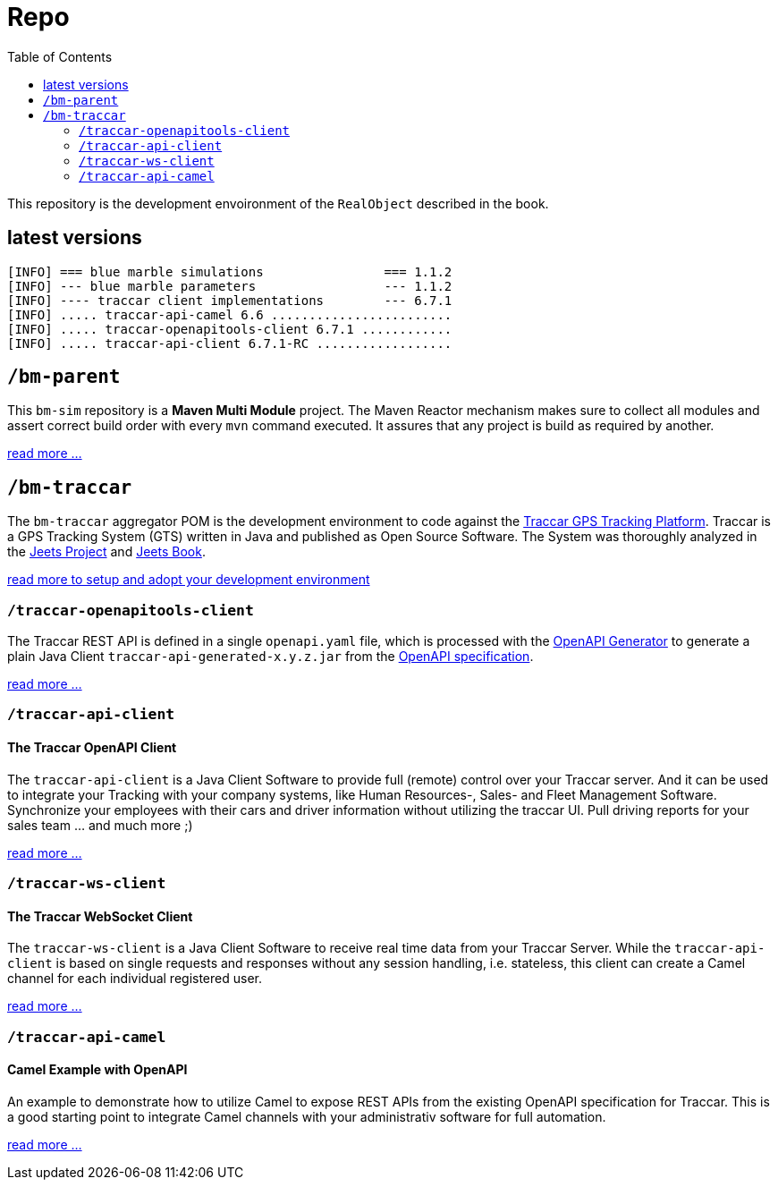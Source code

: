 
:toc:

= Repo

This repository is the development envoironment of the `RealObject` 
described in the book.

== latest versions

[source,text]
-----------------
[INFO] === blue marble simulations                === 1.1.2
[INFO] --- blue marble parameters                 --- 1.1.2
[INFO] ---- traccar client implementations        --- 6.7.1
[INFO] ..... traccar-api-camel 6.6 ........................
[INFO] ..... traccar-openapitools-client 6.7.1 ............
[INFO] ..... traccar-api-client 6.7.1-RC ..................
-----------------

== `/bm-parent`

This `bm-sim` repository is a *Maven Multi Module* project.
The Maven Reactor mechanism makes sure to collect all modules 
and assert correct build order with every `mvn` command executed. 
It assures that any project is build as required by another.  

link:./bm-parent/readme.adoc[read more ...]

== `/bm-traccar`

The `bm-traccar` aggregator POM is the development environment 
to code against the link:https://www.traccar.org/[Traccar GPS Tracking Platform].
Traccar is a GPS Tracking System (GTS) written in Java and published as Open Source Software.
The System was thoroughly analyzed in the 
link:https://github.com/kbeigl/jeets/blob/master/README.adoc[Jeets Project]
and
link:https://github.com/kbeigl/jeets/blob/master/README.adoc#literature[Jeets Book].

link:./bm-traccar/readme.adoc[read more to setup and adopt your development environment]

=== `/traccar-openapitools-client`

The Traccar REST API is defined in a single `openapi.yaml` file,
which is processed with the  
link:https://github.com/OpenAPITools/openapi-generator[OpenAPI Generator] 
to generate a plain Java Client `traccar-api-generated-x.y.z.jar` from the 
link:https://swagger.io/specification/[OpenAPI specification]. 

link:./bm-traccar/traccar-openapitools-client/readme.adoc[read more ...]

=== `/traccar-api-client`

==== The Traccar OpenAPI Client

The `traccar-api-client` is a Java Client Software to provide full (remote) control over your Traccar server.
And it can be used to integrate your Tracking with your company systems, 
like Human Resources-, Sales- and Fleet Management Software.
Synchronize your employees with their cars and driver information without utilizing the traccar UI.
Pull driving reports for your sales team ... and much more ;) 

link:./bm-traccar/traccar-api-client/readme.adoc[read more ...]

=== `/traccar-ws-client`

==== The Traccar WebSocket Client

The `traccar-ws-client` is a Java Client Software to receive real time data 
from your Traccar Server. While the `traccar-api-client` is based 
on single requests and responses without any session handling, i.e. stateless,
this client can create a Camel channel for each individual registered user.

link:./bm-traccar/traccar-ws-client/readme.adoc[read more ...]

=== `/traccar-api-camel`

==== Camel Example with OpenAPI

An example to demonstrate how to utilize Camel to expose REST APIs 
from the existing OpenAPI specification for Traccar.
This is a good starting point to integrate Camel channels 
with your administrativ software for full automation.

link:./bm-traccar/traccar-api-camel/readme.adoc[read more ...]

